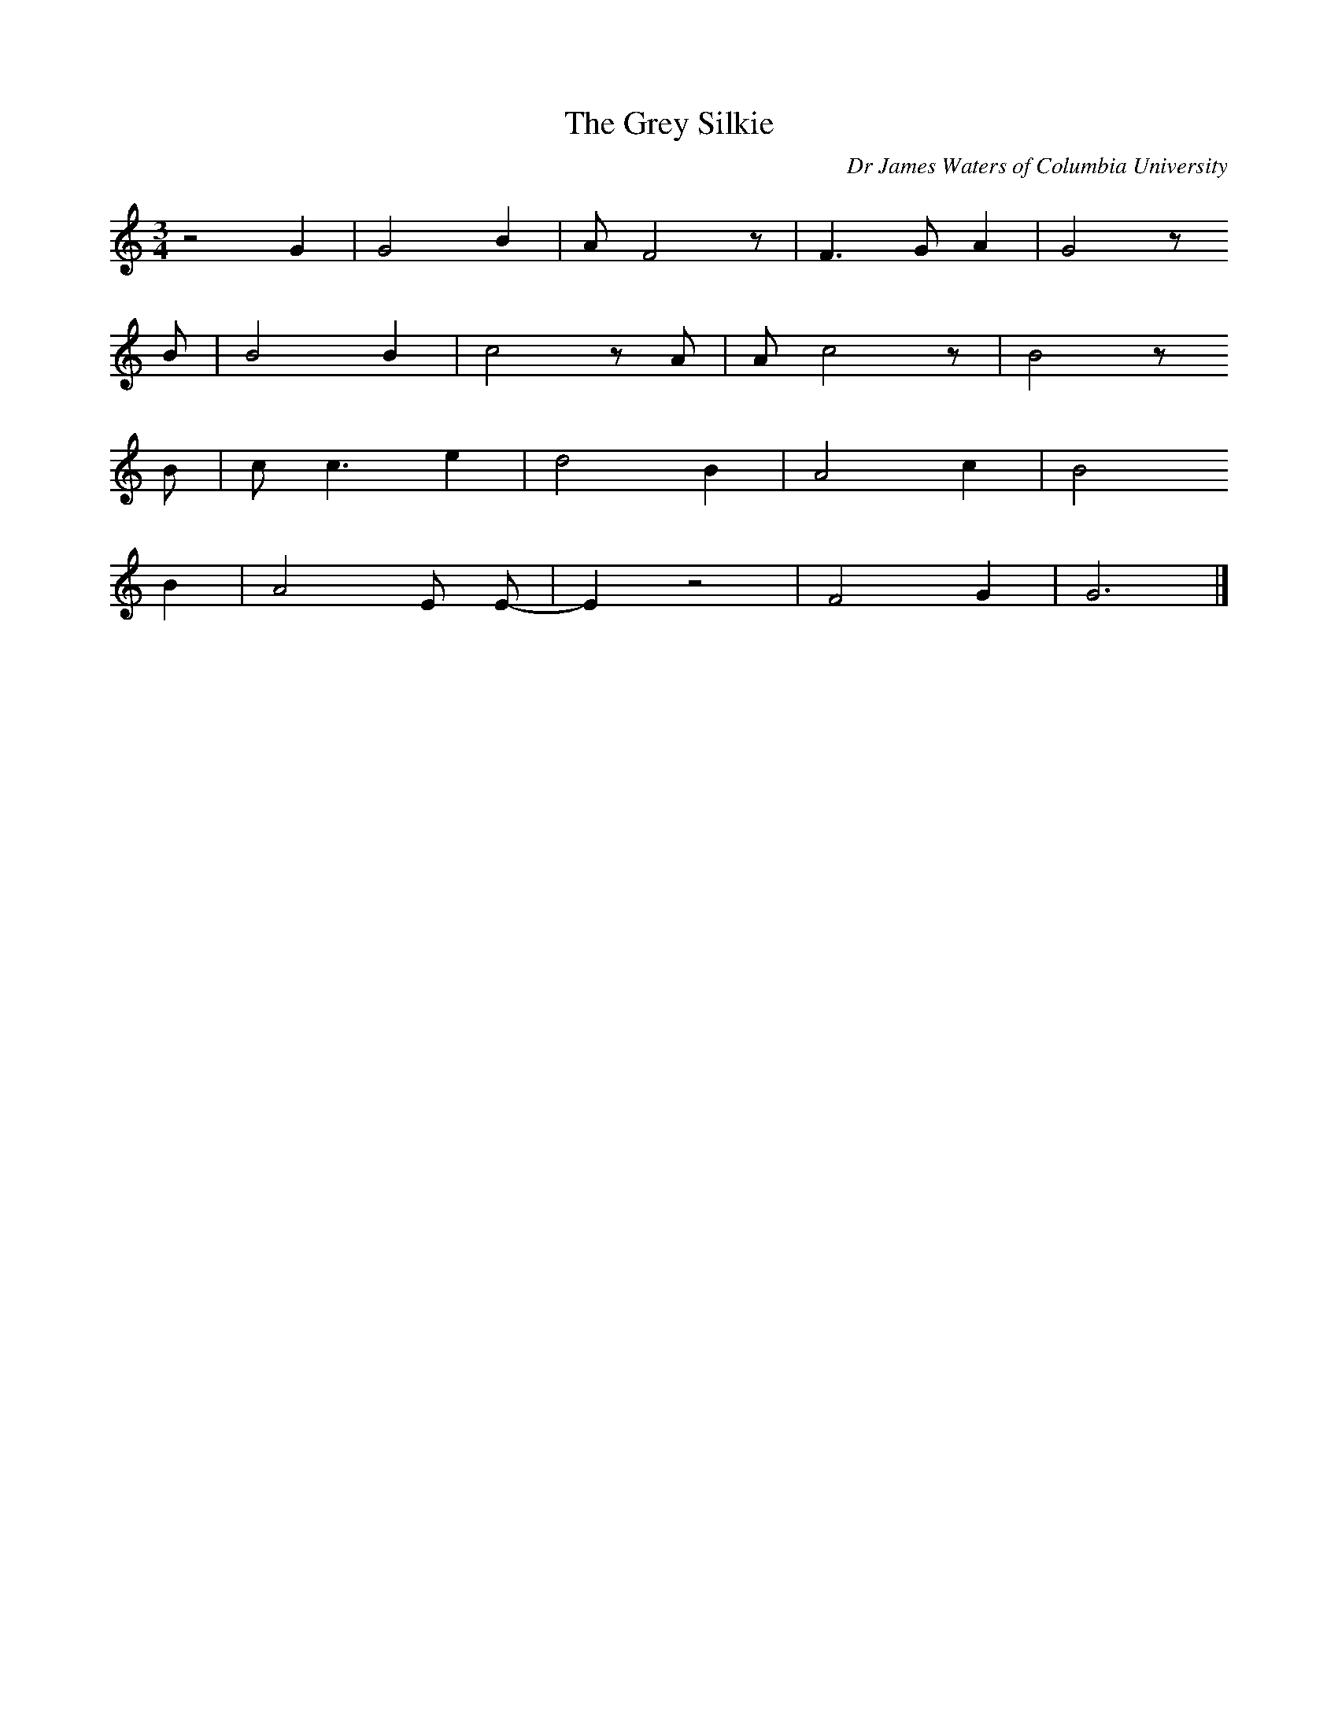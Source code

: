 X:1     %Music
T:The Grey Silkie     %Tune name
C:Dr James Waters of Columbia University 
N:  Provided by Mary in Kentucky, based on a Joan Baez version
M:3/4     %Meter
L:1/8     %
K:C
z4 G2 |G4 B2 |A F4 z |F3 G A2 |G4 z 
B |B4 B2 |c4 z A |A c4 z |B4 z
B |c c3 e2 |d4 B2 |A4 c2 |B4 
B2 |A4 E E-|E2 z4|F4 G2 |G6 |]